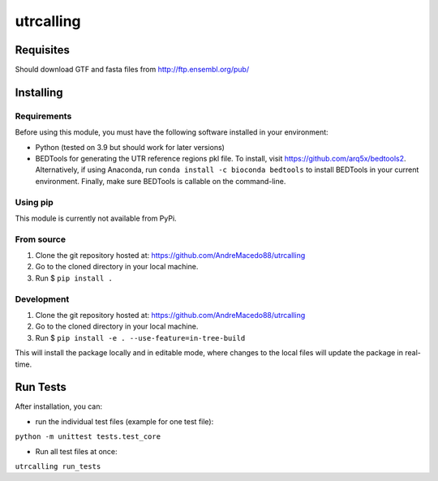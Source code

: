 utrcalling
##########

Requisites
----------

Should download GTF and fasta files from http://ftp.ensembl.org/pub/

Installing
----------

Requirements
____________

Before using this module, you must have the following software installed in your environment:

- Python (tested on 3.9 but should work for later versions)
- BEDTools for generating the UTR reference regions pkl file. To install, visit https://github.com/arq5x/bedtools2. Alternatively, if using Anaconda, run ``conda install -c bioconda bedtools`` to install BEDTools in your current environment. Finally, make sure BEDTools is callable on the command-line.

Using pip
_________

This module is currently not available from PyPi.

From source
___________

1. Clone the git repository hosted at: https://github.com/AndreMacedo88/utrcalling
2. Go to the cloned directory in your local machine.
3. Run $ ``pip install .``

Development
___________

1. Clone the git repository hosted at: https://github.com/AndreMacedo88/utrcalling
2. Go to the cloned directory in your local machine.
3. Run $ ``pip install -e . --use-feature=in-tree-build``
   
This will install the package locally and in editable mode, where changes to the 
local files will update the package in real-time.

Run Tests
---------

After installation, you can:

- run the individual test files (example for one test file): 

``python -m unittest tests.test_core``

- Run all test files at once:

``utrcalling run_tests``